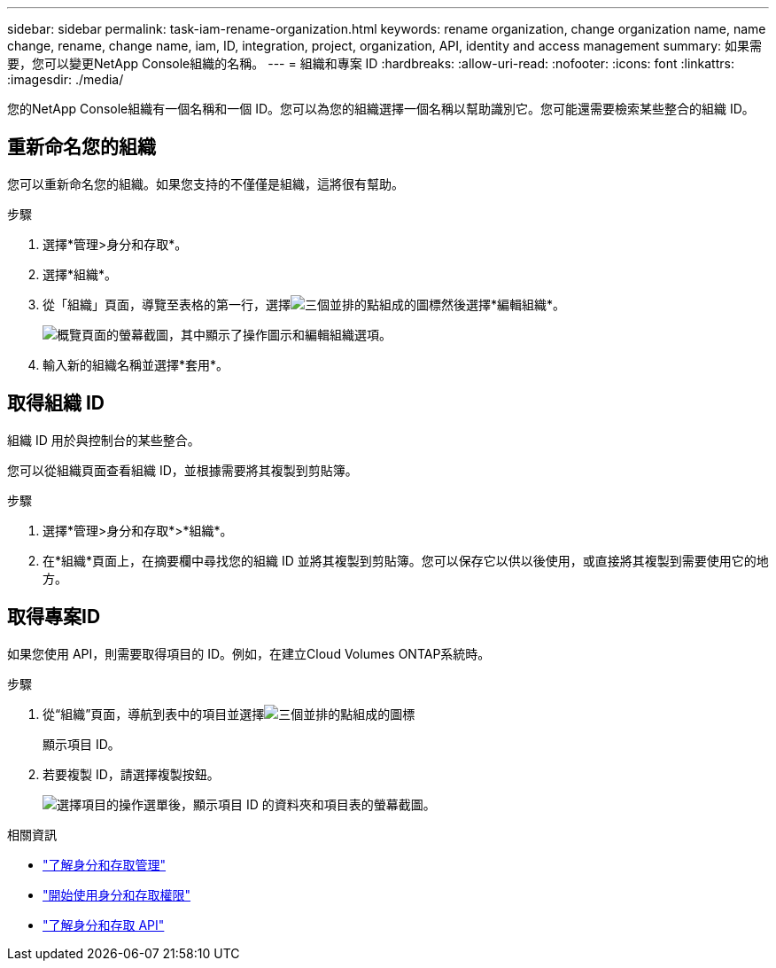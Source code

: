 ---
sidebar: sidebar 
permalink: task-iam-rename-organization.html 
keywords: rename organization, change organization name, name change, rename, change name, iam, ID, integration, project, organization, API, identity and access management 
summary: 如果需要，您可以變更NetApp Console組織的名稱。 
---
= 組織和專案 ID
:hardbreaks:
:allow-uri-read: 
:nofooter: 
:icons: font
:linkattrs: 
:imagesdir: ./media/


[role="lead"]
您的NetApp Console組織有一個名稱和一個 ID。您可以為您的組織選擇一個名稱以幫助識別它。您可能還需要檢索某些整合的組織 ID。



== 重新命名您的組織

您可以重新命名您的組織。如果您支持的不僅僅是組織，這將很有幫助。

.步驟
. 選擇*管理>身分和存取*。
. 選擇*組織*。
. 從「組織」頁面，導覽至表格的第一行，選擇image:icon-action.png["三個並排的點組成的圖標"]然後選擇*編輯組織*。
+
image:screenshot-iam-edit-organization.png["概覽頁面的螢幕截圖，其中顯示了操作圖示和編輯組織選項。"]

. 輸入新的組織名稱並選擇*套用*。




== 取得組織 ID

組織 ID 用於與控制台的某些整合。

您可以從組織頁面查看組織 ID，並根據需要將其複製到剪貼簿。

.步驟
. 選擇*管理>身分和存取*>*組織*。
. 在*組織*頁面上，在摘要欄中尋找您的組織 ID 並將其複製到剪貼簿。您可以保存它以供以後使用，或直接將其複製到需要使用它的地方。




== 取得專案ID

如果您使用 API，則需要取得項目的 ID。例如，在建立Cloud Volumes ONTAP系統時。

.步驟
. 從“組織”頁面，導航到表中的項目並選擇image:icon-action.png["三個並排的點組成的圖標"]
+
顯示項目 ID。

. 若要複製 ID，請選擇複製按鈕。
+
image:screenshot-iam-project-id.png["選擇項目的操作選單後，顯示項目 ID 的資料夾和項目表的螢幕截圖。"]



.相關資訊
* link:concept-identity-and-access-management.html["了解身分和存取管理"]
* link:task-iam-get-started.html["開始使用身分和存取權限"]
* https://docs.netapp.com/us-en/console-automation/tenancyv4/overview.html["了解身分和存取 API"^]

